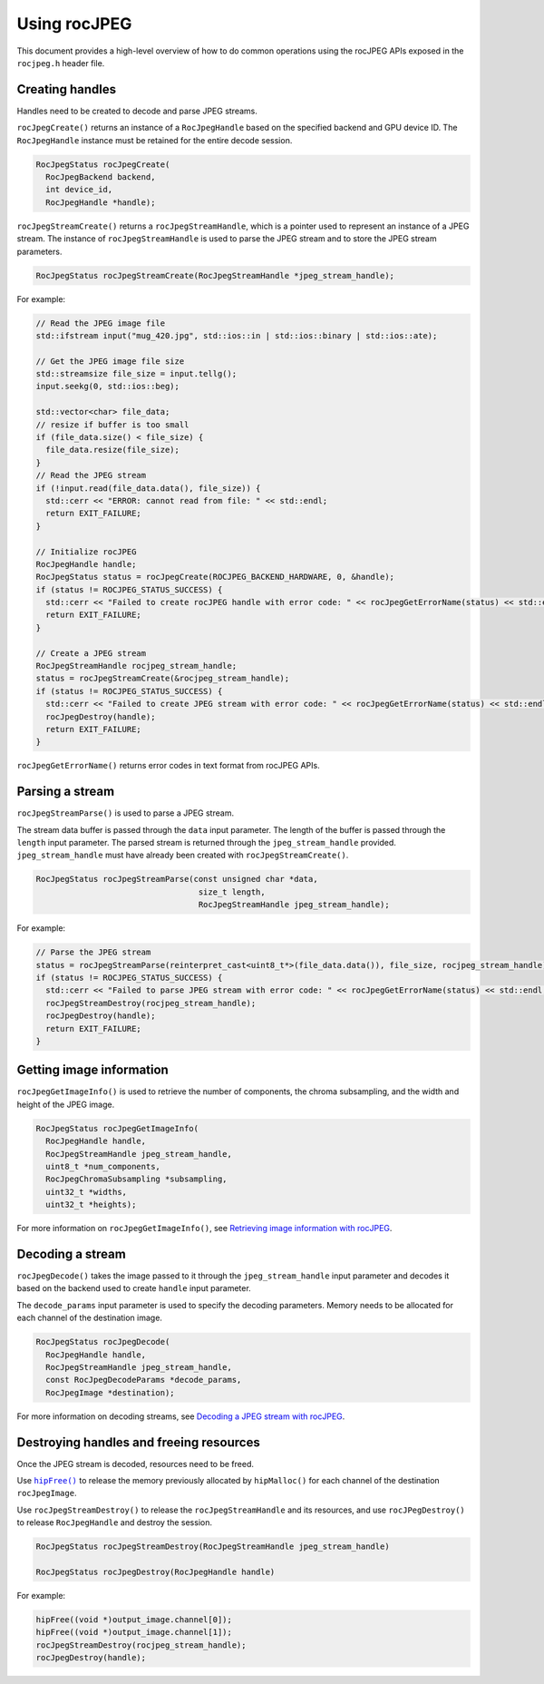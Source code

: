 .. meta::
  :description: Using rocJPEG
  :keywords: parse JPEG, parse, decode, JPEG decoder, JPEG decoding, rocJPEG, AMD, ROCm

********************************************************************
Using rocJPEG
********************************************************************

This document provides a high-level overview of how to do common operations using the rocJPEG APIs exposed in the ``rocjpeg.h`` header file. 

Creating handles 
==================

Handles need to be created to decode and parse JPEG streams.

``rocJpegCreate()`` returns an instance of a ``RocJpegHandle`` based on the specified backend and GPU device ID. The ``RocJpegHandle`` instance must be retained for the entire decode session. 

.. code:: cpp

    RocJpegStatus rocJpegCreate(
      RocJpegBackend backend,
      int device_id,
      RocJpegHandle *handle);


``rocJpegStreamCreate()`` returns a ``rocJpegStreamHandle``, which is a pointer used to represent an instance of a JPEG stream. The instance of ``rocJpegStreamHandle`` is used to parse the JPEG stream and to store the JPEG stream parameters.

.. code:: cpp

    RocJpegStatus rocJpegStreamCreate(RocJpegStreamHandle *jpeg_stream_handle);

For example:

.. code:: cpp

  // Read the JPEG image file
  std::ifstream input("mug_420.jpg", std::ios::in | std::ios::binary | std::ios::ate);

  // Get the JPEG image file size
  std::streamsize file_size = input.tellg();
  input.seekg(0, std::ios::beg);

  std::vector<char> file_data;
  // resize if buffer is too small
  if (file_data.size() < file_size) {
    file_data.resize(file_size);
  }
  // Read the JPEG stream
  if (!input.read(file_data.data(), file_size)) {
    std::cerr << "ERROR: cannot read from file: " << std::endl;
    return EXIT_FAILURE;
  }

  // Initialize rocJPEG
  RocJpegHandle handle;
  RocJpegStatus status = rocJpegCreate(ROCJPEG_BACKEND_HARDWARE, 0, &handle);
  if (status != ROCJPEG_STATUS_SUCCESS) {
    std::cerr << "Failed to create rocJPEG handle with error code: " << rocJpegGetErrorName(status) << std::endl;
    return EXIT_FAILURE;
  }

  // Create a JPEG stream
  RocJpegStreamHandle rocjpeg_stream_handle;
  status = rocJpegStreamCreate(&rocjpeg_stream_handle);
  if (status != ROCJPEG_STATUS_SUCCESS) {
    std::cerr << "Failed to create JPEG stream with error code: " << rocJpegGetErrorName(status) << std::endl;
    rocJpegDestroy(handle);
    return EXIT_FAILURE;
  }

``rocJpegGetErrorName()`` returns error codes in text format from rocJPEG APIs.


Parsing a stream
=================

``rocJpegStreamParse()`` is used to parse a JPEG stream.

The stream data buffer is passed through the ``data`` input parameter. The length of the buffer is passed through the ``length`` input parameter. The parsed stream is returned through the ``jpeg_stream_handle`` provided. ``jpeg_stream_handle`` must have already been created with ``rocJpegStreamCreate()``.

.. code:: cpp

    RocJpegStatus rocJpegStreamParse(const unsigned char *data, 
                                      size_t length, 
                                      RocJpegStreamHandle jpeg_stream_handle);


For example:

.. code:: cpp

  // Parse the JPEG stream
  status = rocJpegStreamParse(reinterpret_cast<uint8_t*>(file_data.data()), file_size, rocjpeg_stream_handle);
  if (status != ROCJPEG_STATUS_SUCCESS) {
    std::cerr << "Failed to parse JPEG stream with error code: " << rocJpegGetErrorName(status) << std::endl;
    rocJpegStreamDestroy(rocjpeg_stream_handle);
    rocJpegDestroy(handle);
    return EXIT_FAILURE;
  }


Getting image information
===========================

``rocJpegGetImageInfo()`` is used to retrieve the number of components, the chroma subsampling, and the width and height of the JPEG image. 

.. code:: cpp

    RocJpegStatus rocJpegGetImageInfo(
      RocJpegHandle handle,
      RocJpegStreamHandle jpeg_stream_handle,
      uint8_t *num_components,
      RocJpegChromaSubsampling *subsampling,
      uint32_t *widths,
      uint32_t *heights);


For more information on ``rocJpegGetImageInfo()``, see `Retrieving image information with rocJPEG <./rocjpeg-retrieve-image-info.html>`_.

Decoding a stream
====================

``rocJpegDecode()`` takes the image passed to it through the ``jpeg_stream_handle`` input parameter and decodes it based on the backend used to create ``handle`` input parameter. 

The ``decode_params`` input parameter is used to specify the decoding parameters. Memory needs to be allocated for each channel of the destination image.

.. code:: cpp

    RocJpegStatus rocJpegDecode(
      RocJpegHandle handle,
      RocJpegStreamHandle jpeg_stream_handle,
      const RocJpegDecodeParams *decode_params,
      RocJpegImage *destination);

For more information on decoding streams, see `Decoding a JPEG stream with rocJPEG <./rocjpeg-decoding-a-jpeg-stream.html>`_.


Destroying handles and freeing resources
==========================================

Once the JPEG stream is decoded, resources need to be freed. 

Use |hipfree|_ to release the memory previously allocated  by ``hipMalloc()`` for each channel of the destination ``rocJpegImage``.

.. |hipfree| replace:: ``hipFree()``
.. _hipfree: https://rocm.docs.amd.com/projects/HIP/en/latest/how-to/virtual_memory.html

Use ``rocJpegStreamDestroy()`` to release the ``rocJpegStreamHandle`` and its resources, and use ``rocJPegDestroy()`` to release ``RocJpegHandle`` and destroy the session. 

.. code:: cpp

  RocJpegStatus rocJpegStreamDestroy(RocJpegStreamHandle jpeg_stream_handle)

  RocJpegStatus rocJpegDestroy(RocJpegHandle handle)

For example:

.. code:: cpp
  
  hipFree((void *)output_image.channel[0]);
  hipFree((void *)output_image.channel[1]);
  rocJpegStreamDestroy(rocjpeg_stream_handle);
  rocJpegDestroy(handle);